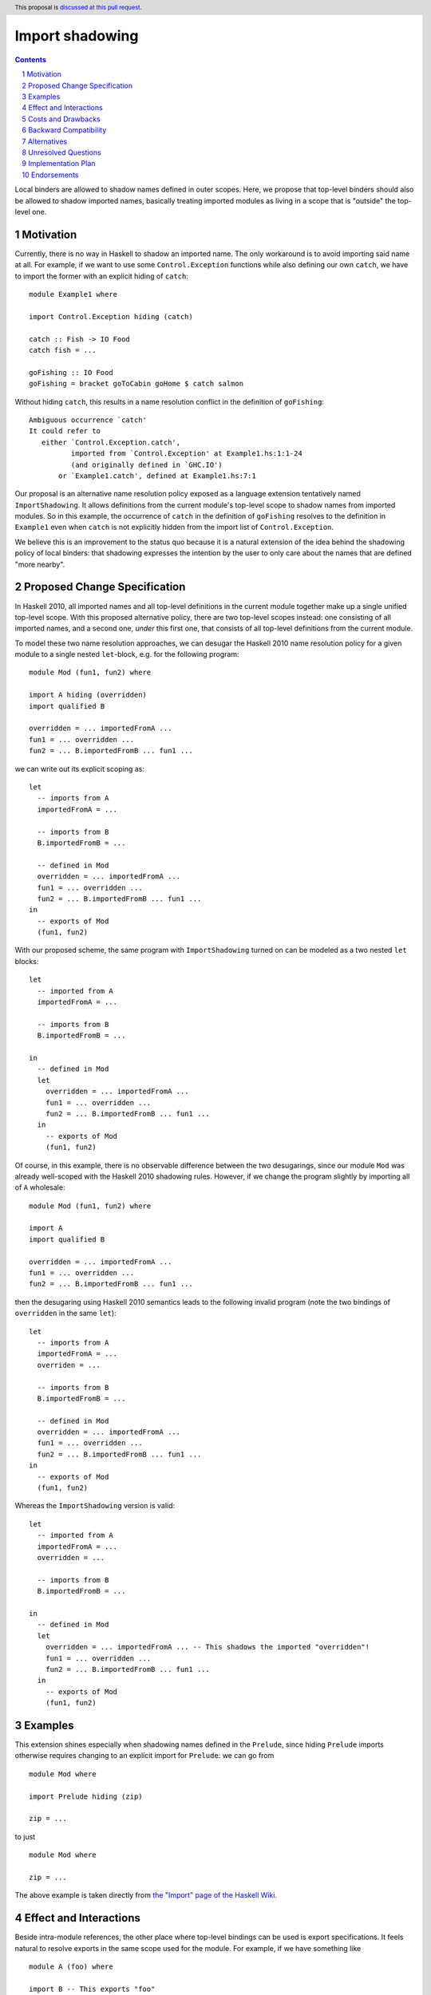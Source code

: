 Import shadowing
================

.. author:: Gergo Erdi
.. date-accepted:: Leave blank. This will be filled in when the proposal is accepted.
.. ticket-url:: Leave blank. This will eventually be filled with the
                ticket URL which will track the progress of the
                implementation of the feature.
.. implemented:: Leave blank. This will be filled in with the first GHC version which
                 implements the described feature.
.. highlight:: haskell
.. header:: This proposal is `discussed at this pull request <https://github.com/ghc-proposals/ghc-proposals/pull/652>`_.
.. sectnum::
.. contents::

Local binders are allowed to shadow names defined in outer
scopes. Here, we propose that top-level binders should also be allowed
to shadow imported names, basically treating imported modules as
living in a scope that is "outside" the top-level one.


Motivation
----------
Currently, there is no way in Haskell to shadow an imported name. The
only workaround is to avoid importing said name at all. For example,
if we want to use some ``Control.Exception`` functions while also
defining our own ``catch``, we have to import the former with an explicit
hiding of ``catch``:

::

 module Example1 where

 import Control.Exception hiding (catch)

 catch :: Fish -> IO Food
 catch fish = ...

 goFishing :: IO Food
 goFishing = bracket goToCabin goHome $ catch salmon

Without hiding ``catch``, this results in a name resolution conflict
in the definition of ``goFishing``:

::

 Ambiguous occurrence `catch'
 It could refer to
    either `Control.Exception.catch',
           imported from `Control.Exception' at Example1.hs:1:1-24
           (and originally defined in `GHC.IO')
        or `Example1.catch', defined at Example1.hs:7:1

Our proposal is an alternative name resolution policy exposed as a
language extension tentatively named ``ImportShadowing``. It allows
definitions from the current module's top-level scope to shadow names
from imported modules. So in this example, the occurrence of ``catch``
in the definition of ``goFishing`` resolves to the definition in
``Example1`` even when ``catch`` is not explicitly hidden from the
import list of ``Control.Exception``.

We believe this is an improvement to the status quo because it is a
natural extension of the idea behind the shadowing policy of local
binders: that shadowing expresses the intention by the user to only
care about the names that are defined "more nearby".

Proposed Change Specification
-----------------------------
In Haskell 2010, all imported names and all top-level definitions in
the current module together make up a single unified top-level
scope. With this proposed alternative policy, there are two top-level
scopes instead: one consisting of all imported names, and a second
one, *under* this first one, that consists of all top-level definitions
from the current module.

To model these two name resolution approaches, we can desugar the
Haskell 2010 name resolution policy for a given module to a single
nested ``let``-block, e.g. for the following program:
 
::

 module Mod (fun1, fun2) where

 import A hiding (overridden)
 import qualified B

 overridden = ... importedFromA ...
 fun1 = ... overridden ...
 fun2 = ... B.importedFromB ... fun1 ...

we can write out its explicit scoping as:

::

 let
   -- imports from A
   importedFromA = ...

   -- imports from B
   B.importedFromB = ...

   -- defined in Mod
   overridden = ... importedFromA ...
   fun1 = ... overridden ...
   fun2 = ... B.importedFromB ... fun1 ...
 in
   -- exports of Mod
   (fun1, fun2)

With our proposed scheme, the same program with ``ImportShadowing``
turned on can be modeled as a two nested ``let`` blocks:

::

 let
   -- imported from A
   importedFromA = ...

   -- imports from B
   B.importedFromB = ...

 in
   -- defined in Mod
   let
     overridden = ... importedFromA ...
     fun1 = ... overridden ...
     fun2 = ... B.importedFromB ... fun1 ...
   in
     -- exports of Mod
     (fun1, fun2)

Of course, in this example, there is no observable difference between
the two desugarings, since our module ``Mod`` was already well-scoped
with the Haskell 2010 shadowing rules. However, if we change the
program slightly by importing all of ``A`` wholesale:

::

 module Mod (fun1, fun2) where

 import A
 import qualified B

 overridden = ... importedFromA ...
 fun1 = ... overridden ...
 fun2 = ... B.importedFromB ... fun1 ...

then the desugaring using Haskell 2010 semantics leads to the
following invalid program (note the two bindings of ``overridden`` in
the same ``let``):

::

 let
   -- imports from A
   importedFromA = ...
   overriden = ...

   -- imports from B
   B.importedFromB = ...

   -- defined in Mod
   overridden = ... importedFromA ...
   fun1 = ... overridden ...
   fun2 = ... B.importedFromB ... fun1 ...
 in
   -- exports of Mod
   (fun1, fun2)

Whereas the ``ImportShadowing`` version is valid:

::

 let
   -- imported from A
   importedFromA = ...
   overridden = ...

   -- imports from B
   B.importedFromB = ...

 in
   -- defined in Mod
   let
     overridden = ... importedFromA ... -- This shadows the imported "overridden"!
     fun1 = ... overridden ...
     fun2 = ... B.importedFromB ... fun1 ...
   in
     -- exports of Mod
     (fun1, fun2)

Examples
--------
This extension shines especially when shadowing names defined in the
``Prelude``, since hiding ``Prelude`` imports otherwise requires
changing to an explicit import for ``Prelude``: we can go from

::

 module Mod where

 import Prelude hiding (zip)

 zip = ...

to just

::

 module Mod where

 zip = ...

The above example is taken directly from `the "Import" page of the
Haskell Wiki <https://wiki.haskell.org/Import>`_.
   
Effect and Interactions
-----------------------
Beside intra-module references, the other place where top-level
bindings can be used is export specifications. It feels natural to
resolve exports in the same scope used for the module. For example, if
we have something like

::

 module A (foo) where

 import B -- This exports "foo"

 foo = ...

then the ``foo`` exported by ``A`` should be the one defined in
``A``'s top-level.


Costs and Drawbacks
-------------------
The usual drawback of language extensions leading to some language
fragmentation.

Users new to Haskell seem to find this idea intuitive. We have
gathered decade+-long experience with a Haskell compiler that uses
import shadowing (and doesn't even let users turn it off), with a
Haskell code base of several million lines of code that sees work from
both experienced Haskell developers as well as people with a
non-software-engineering background whose introduction to Haskell was
via this compiler. There's no record of either novices (learning only
the import-shadowing behaviour) or experienced Haskellers (who are
used to imports being in the same scope as top-level definitions) ever
getting into trouble due to this difference to Haskell 2010.


Backward Compatibility
----------------------
Haskell 2010 doesn't have a mechanism for shadowing imported names,
and valid Haskell 2010 programs retain their exact meanings with
``ImportShadowing`` turned on. The proposed extension only makes
previously unaccepted programs accepted by the scope checker.

So this is a "-1"-impact change: it doesn't break existing code, and
"un-breaks" existing broken code.

A second-order effect of this is that using this extension can lead to
preemptive forward compatibility. Adding a new export to ``Prelude``
can lead to breakage just by virtue of existing code defining and
using top-level definitions with the same name. With
``ImportShadowing``, the existing intra-module references keep their
meaning and there is no migration needed to accomodate the new
``Prelude`` names.

Alternatives
------------
There are two alternative ways of referring to names defined at the
current module's top level:

* The imported names we want to shadow can be hidden from the import
  itself, using the ``import SomeModule hiding (someName)`` syntax

* The current module's name can be used to qualify names,
  i.e. ``CurrentModule.someName`` instead of just ``someName``.

Unresolved Questions
--------------------
**TODO: add later, from Proposal comments**

Implementation Plan
-------------------
For GHC specifically, it already has a similar name resolution policy,
only used by the GHCi REPL. Implementing ``ImportShadowing`` is as
easy as switching to the GHCi shadowing mechanism, plus some extra
fiddling around disambiguating exported names.

For other Haskell compilers, the implementation plan depends on their
current name resolution infrastructure.

Endorsements
-------------
A cursory search on `Stack Overflow <https://stackoverflow.com/>`_
finds lots of Haskell users who implicitly expected imports to be
shadowed by top-level definitions:

* https://stackoverflow.com/q/73788349/477476
* https://stackoverflow.com/q/7761238/477476
* https://stackoverflow.com/q/56047335/477476
* https://stackoverflow.com/q/40964909/477476
* https://stackoverflow.com/q/40314142/477476
* https://stackoverflow.com/q/67246392/477476

As mentioned in the Drawbacks section, we also have positive
experience in a setting where ``ImportShadowing`` is always on in a
large Haskell code base with lots of developers over a long time.
